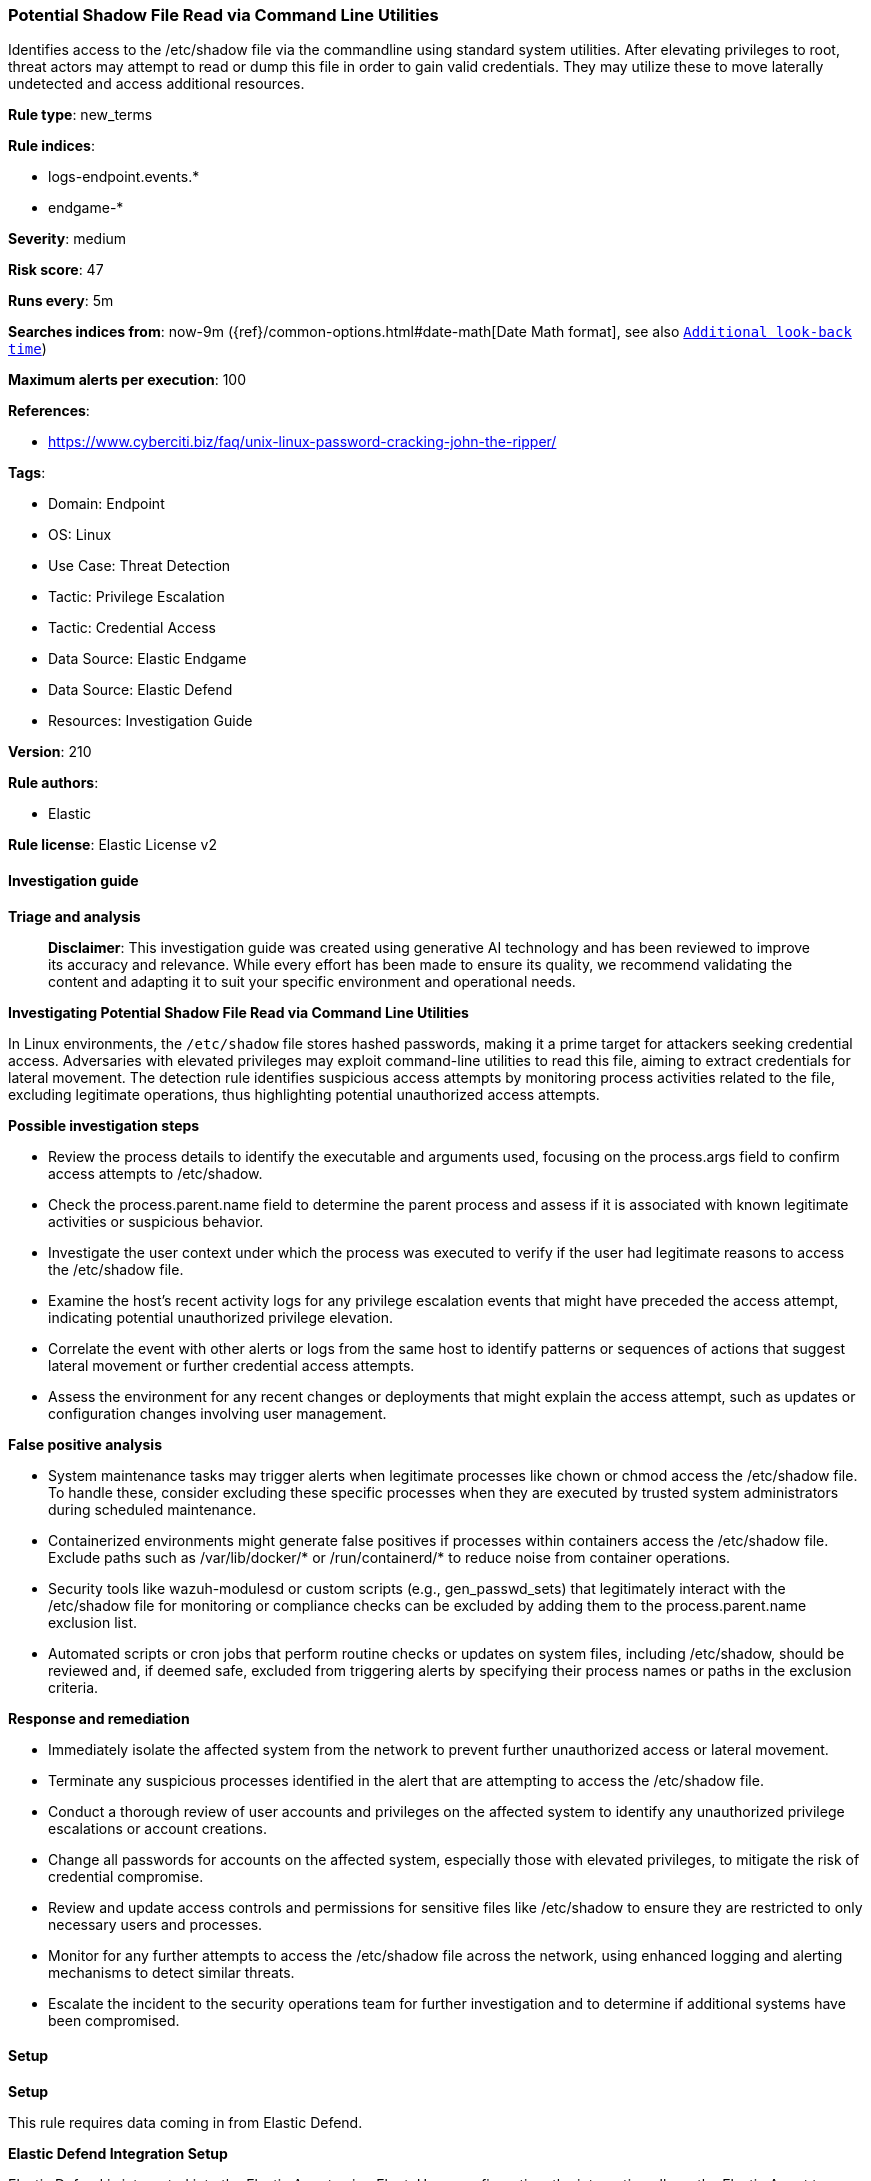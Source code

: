 [[prebuilt-rule-8-14-21-potential-shadow-file-read-via-command-line-utilities]]
=== Potential Shadow File Read via Command Line Utilities

Identifies access to the /etc/shadow file via the commandline using standard system utilities. After elevating privileges to root, threat actors may attempt to read or dump this file in order to gain valid credentials. They may utilize these to move laterally undetected and access additional resources.

*Rule type*: new_terms

*Rule indices*: 

* logs-endpoint.events.*
* endgame-*

*Severity*: medium

*Risk score*: 47

*Runs every*: 5m

*Searches indices from*: now-9m ({ref}/common-options.html#date-math[Date Math format], see also <<rule-schedule, `Additional look-back time`>>)

*Maximum alerts per execution*: 100

*References*: 

* https://www.cyberciti.biz/faq/unix-linux-password-cracking-john-the-ripper/

*Tags*: 

* Domain: Endpoint
* OS: Linux
* Use Case: Threat Detection
* Tactic: Privilege Escalation
* Tactic: Credential Access
* Data Source: Elastic Endgame
* Data Source: Elastic Defend
* Resources: Investigation Guide

*Version*: 210

*Rule authors*: 

* Elastic

*Rule license*: Elastic License v2


==== Investigation guide



*Triage and analysis*


> **Disclaimer**:
> This investigation guide was created using generative AI technology and has been reviewed to improve its accuracy and relevance. While every effort has been made to ensure its quality, we recommend validating the content and adapting it to suit your specific environment and operational needs.


*Investigating Potential Shadow File Read via Command Line Utilities*


In Linux environments, the `/etc/shadow` file stores hashed passwords, making it a prime target for attackers seeking credential access. Adversaries with elevated privileges may exploit command-line utilities to read this file, aiming to extract credentials for lateral movement. The detection rule identifies suspicious access attempts by monitoring process activities related to the file, excluding legitimate operations, thus highlighting potential unauthorized access attempts.


*Possible investigation steps*


- Review the process details to identify the executable and arguments used, focusing on the process.args field to confirm access attempts to /etc/shadow.
- Check the process.parent.name field to determine the parent process and assess if it is associated with known legitimate activities or suspicious behavior.
- Investigate the user context under which the process was executed to verify if the user had legitimate reasons to access the /etc/shadow file.
- Examine the host's recent activity logs for any privilege escalation events that might have preceded the access attempt, indicating potential unauthorized privilege elevation.
- Correlate the event with other alerts or logs from the same host to identify patterns or sequences of actions that suggest lateral movement or further credential access attempts.
- Assess the environment for any recent changes or deployments that might explain the access attempt, such as updates or configuration changes involving user management.


*False positive analysis*


- System maintenance tasks may trigger alerts when legitimate processes like chown or chmod access the /etc/shadow file. To handle these, consider excluding these specific processes when they are executed by trusted system administrators during scheduled maintenance.
- Containerized environments might generate false positives if processes within containers access the /etc/shadow file. Exclude paths such as /var/lib/docker/* or /run/containerd/* to reduce noise from container operations.
- Security tools like wazuh-modulesd or custom scripts (e.g., gen_passwd_sets) that legitimately interact with the /etc/shadow file for monitoring or compliance checks can be excluded by adding them to the process.parent.name exclusion list.
- Automated scripts or cron jobs that perform routine checks or updates on system files, including /etc/shadow, should be reviewed and, if deemed safe, excluded from triggering alerts by specifying their process names or paths in the exclusion criteria.


*Response and remediation*


- Immediately isolate the affected system from the network to prevent further unauthorized access or lateral movement.
- Terminate any suspicious processes identified in the alert that are attempting to access the /etc/shadow file.
- Conduct a thorough review of user accounts and privileges on the affected system to identify any unauthorized privilege escalations or account creations.
- Change all passwords for accounts on the affected system, especially those with elevated privileges, to mitigate the risk of credential compromise.
- Review and update access controls and permissions for sensitive files like /etc/shadow to ensure they are restricted to only necessary users and processes.
- Monitor for any further attempts to access the /etc/shadow file across the network, using enhanced logging and alerting mechanisms to detect similar threats.
- Escalate the incident to the security operations team for further investigation and to determine if additional systems have been compromised.

==== Setup



*Setup*


This rule requires data coming in from Elastic Defend.


*Elastic Defend Integration Setup*

Elastic Defend is integrated into the Elastic Agent using Fleet. Upon configuration, the integration allows the Elastic Agent to monitor events on your host and send data to the Elastic Security app.


*Prerequisite Requirements:*

- Fleet is required for Elastic Defend.
- To configure Fleet Server refer to the https://www.elastic.co/guide/en/fleet/current/fleet-server.html[documentation].


*The following steps should be executed in order to add the Elastic Defend integration on a Linux System:*

- Go to the Kibana home page and click "Add integrations".
- In the query bar, search for "Elastic Defend" and select the integration to see more details about it.
- Click "Add Elastic Defend".
- Configure the integration name and optionally add a description.
- Select the type of environment you want to protect, either "Traditional Endpoints" or "Cloud Workloads".
- Select a configuration preset. Each preset comes with different default settings for Elastic Agent, you can further customize these later by configuring the Elastic Defend integration policy. https://www.elastic.co/guide/en/security/current/configure-endpoint-integration-policy.html[Helper guide].
- We suggest selecting "Complete EDR (Endpoint Detection and Response)" as a configuration setting, that provides "All events; all preventions"
- Enter a name for the agent policy in "New agent policy name". If other agent policies already exist, you can click the "Existing hosts" tab and select an existing policy instead.
For more details on Elastic Agent configuration settings, refer to the https://www.elastic.co/guide/en/fleet/8.10/agent-policy.html[helper guide].
- Click "Save and Continue".
- To complete the integration, select "Add Elastic Agent to your hosts" and continue to the next section to install the Elastic Agent on your hosts.
For more details on Elastic Defend refer to the https://www.elastic.co/guide/en/security/current/install-endpoint.html[helper guide].


==== Rule query


[source, js]
----------------------------------
host.os.type : "linux" and event.category : "process" and event.action : ("exec" or "exec_event") and
(process.args : "/etc/shadow" or (process.working_directory: "/etc" and process.args: "shadow")) and not (
  (process.executable : ("/bin/chown" or "/usr/bin/chown") and process.args : "root:shadow") or
  (process.executable : ("/bin/chmod" or "/usr/bin/chmod") and process.args : "640") or
  process.executable:(/vz/* or /var/lib/docker/* or /run/containerd/* or /tmp/.criu* or /tmp/newroot/*) or
  process.parent.name:(gen_passwd_sets or scc_* or wazuh-modulesd)
)

----------------------------------

*Framework*: MITRE ATT&CK^TM^

* Tactic:
** Name: Privilege Escalation
** ID: TA0004
** Reference URL: https://attack.mitre.org/tactics/TA0004/
* Technique:
** Name: Exploitation for Privilege Escalation
** ID: T1068
** Reference URL: https://attack.mitre.org/techniques/T1068/
* Tactic:
** Name: Credential Access
** ID: TA0006
** Reference URL: https://attack.mitre.org/tactics/TA0006/
* Technique:
** Name: OS Credential Dumping
** ID: T1003
** Reference URL: https://attack.mitre.org/techniques/T1003/
* Sub-technique:
** Name: /etc/passwd and /etc/shadow
** ID: T1003.008
** Reference URL: https://attack.mitre.org/techniques/T1003/008/
